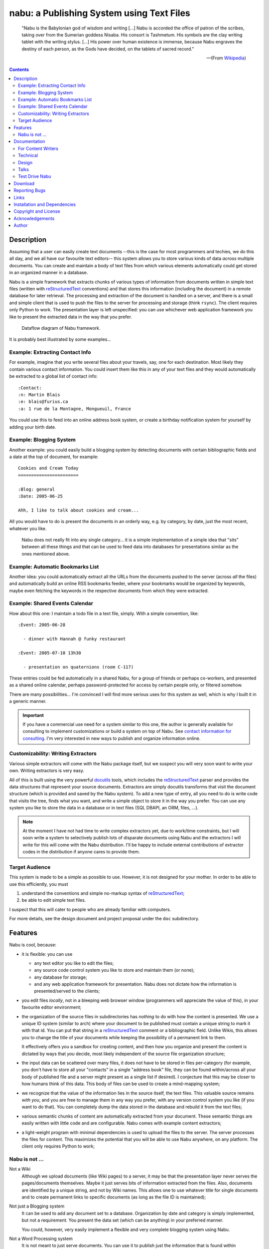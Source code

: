 ==============================================
  nabu: a Publishing System using Text Files
==============================================

   "Nabu is the Babylonian god of wisdom and writing [...]  Nabu is accorded the
   office of patron of the scribes, taking over from the Sumerian goddess
   Nisaba. His consort is Tashmetum. His symbols are the clay writing tablet
   with the writing stylus. [...]  His power over human existence is immense,
   because Nabu engraves the destiny of each person, as the Gods have decided,
   on the tablets of sacred record."

   ---(From `Wikipedia <http://en.wikipedia.org/wiki/Nabu>`_)


.. contents::
..
    1   Description
      1.1  Example: Extracting Contact Info
      1.2  Example: Blogging System
      1.3  Example: Automatic Bookmarks List
      1.4  Example: Shared Events Calendar
      1.5  Customizability: Writing Extractors
      1.6  Target Audience
    2   Features
      2.1  Nabu is not ...
    3   Documentation
      3.1  For Content Writers
      3.2  Technical
      3.3  Design
      3.4  Talks
      3.5  Test Drive Nabu
    4   Download
    5   Reporting Bugs
    6   Links
    7   Installation and Dependencies
    8   Copyright and License
    9   Acknowledgements
    10  Author



Description
===========

Assuming that a user can easily create text documents --this is the case for
most programmers and techies, we do this all day, and we all have our favourite
text editors-- this system allows you to store various kinds of data *across*
multiple documents.  You can create and maintain a body of text files from which
various elements automatically could get stored in an organized manner in a
database.

Nabu is a simple framework that extracts chunks of various types of information
from documents written in simple text files (written with reStructuredText_
conventions) and that stores this information (including the document) in a
remote database for later retrieval.  The processing and extraction of the
document is handled on a server, and there is a small and simple client that is
used to push the files to the server for processing and storage (think
``rsync``).  The client requires only Python to work.  The presentation layer is
left unspecified: you can use whichever web application framework you like to
present the extracted data in the way that you prefer.


.. figure:: doc/nabu2.png

   Dataflow diagram of Nabu framework.


It is probably best illustrated by some examples...



Example: Extracting Contact Info
--------------------------------

For example, imagine that you write several files about your travels, say, one
for each destination.  Most likely they contain various contact information.
You could insert them like this in any of your text files and they would
automatically be extracted to a global list of contact info::

  :Contact:
  :n: Martin Blais
  :e: blais@furius.ca
  :a: 1 rue de la Montagne, Mongueuil, France

You could use this to feed into an online address book system, or create a
birthday notification system for yourself by adding your birth date.


Example: Blogging System
------------------------

Another example: you could easily build a blogging system by detecting documents
with certain bibliographic fields and a date at the top of document, for
example::

   Cookies and Cream Today
   =======================

   :Blog: general
   :Date: 2005-06-25

   Ahh, I like to talk about cookies and cream...

All you would have to do is present the documents in an orderly way, e.g. by
category, by date, just the most recent, whatever you like.


.. figure:: doc/nabusit.png

   Nabu does not really fit into any single category... it is a simple
   implementation of a simple idea that "sits" between all these things and that
   can be used to feed data into databases for presentations similar as the ones
   mentioned above.


Example: Automatic Bookmarks List
---------------------------------

Another idea: you could automatically extract all the URLs from the documents
pushed to the server (across *all* the files) and automatically build an online
RSS bookmarks feeder, where your bookmarks would be organized by keywords, maybe
even fetching the keywords in the respective documents from which they were
extracted.


Example: Shared Events Calendar
-------------------------------

How about this one: I maintain a todo file in a text file, simply.  With a
simple convention, like::

  :Event: 2005-06-28

    - dinner with Hannah @ funky restaurant

  :Event: 2005-07-10 13h30

    - presentation on quaternions (room C-117)

These entries could be fed automatically in a shared Nabu, for a group of
friends or perhaps co-workers, and presented as a shared online calendar,
perhaps password-protected for access by certain people only, or filtered
somehow.


There are many possibilities... I'm convinced I will find more serious uses for
this system as well, which is why I built it in a generic manner.


.. important::

   If you have a commercial use need for a system similar to this one, the
   author is generally available for consulting to implement customizations or
   build a system on top of Nabu.  See `contact information for consulting
   </home/consulting.html>`_.  I'm very interested in new ways to publish and
   organize information online.


Customizability: Writing Extractors
-----------------------------------

Various simple extractors will come with the Nabu package itself, but we suspect
you will very soon want to write your own.  Writing extractors is very easy.

All of this is built using the very powerful docutils_ tools, which includes the
reStructuredText_ parser and provides the data structures that represent your
source documents.  Extractors are simply docutils transforms that visit the
document structure (which is provided and saved by the Nabu system).  To add a
new type of entry, all you need to do is write code that visits the tree, finds
what you want, and write a simple object to store it in the way you prefer.  You
can use any system you like to store the data in a database or in text files
(SQL DBAPI, an ORM, files, ...).

.. note::

   At the moment I have not had time to write complex extractors yet, due to
   work/time constraints, but I will soon write a system to selectively publish
   lots of disparate documents using Nabu and the extractors I will write for
   this will come with the Nabu distribution. I'll be happy to include external
   contributions of extractor codes in the distribution if anyone cares to
   provide them.


Target Audience
---------------

This system is made to be a simple as possible to use.  However, it is not
designed for your mother.  In order to be able to use this efficiently, you must

1. understand the conventions and simple no-markup syntax of reStructuredText_;
2. be able to edit simple text files.

I suspect that this will cater to people who are already familiar with
computers.


For more details, see the design document and project proposal under the
``doc`` subdirectory.


Features
========

Nabu is cool, because:

- it is flexible: you can use

  * any text editor you like to edit the files;
  * any source code control system you like to store and maintain them (or
    none);
  * any database for storage;
  * and any web application framework for presentation.  Nabu does not
    dictate how the information is presented/served to the clients;

- you edit files *locally*, not in a bleeping web browser window (programmers
  will appreciate the value of this), in your favourite editor environment;

- the organization of the source files in subdirectories has *nothing* to do
  with how the content is presented.  We use a unique ID system (similar to
  arch) where your document to be published must contain a unique string to mark
  it with that id.  You can put that string in a reStructuredText_ comment or a
  bibliographic field.  Unlike Wikis, this allows you to change the title of
  your documents while keeping the possibility of a permanent link to them.

  It effectively offers you a sandbox for creating content, and then how you
  organize and present the content is dictated by ways that *you* decide, most
  likely independent of the source file organization structure;

- the input data can be scattered over many files, it does not have to be stored
  in files per-category (for example, you don't have to store all your
  "contacts" in a single "address book" file, they can be found within/across
  all your body of published file and a server might present as a single list if
  desired).  I conjecture that this may be closer to how humans think of this
  data.  This body of files can be used to create a mind-mapping system;

- we recognize that the value of the information lies in the source itself, the
  text files.  This valuable source remains *with you*, and you are free to
  manage them in any way you prefer, with any version control system you like
  (if you want to do that).  You can completely dump the data stored in the
  database and rebuild it from the text files;

- various semantic chunks of content are automatically extracted from your
  document.  These semantic things are easily written with little code and are
  configurable.  Nabu comes with example content extractors;

- a light-weight program with minimal dependencies is used to upload the files
  to the server.  The server processes the files for content.  This maximizes
  the potential that you will be able to use Nabu anywhere, on any platform.
  The client only requires Python to work;


Nabu is not ...
---------------

Not a Wiki
  Although we upload documents (like Wiki pages) to a server, it may
  be that the presentation layer never serves the pages/documents themselves.
  Maybe it just serves bits of information extracted from the files.  Also,
  documents are identified by a unique string, and not by Wiki names.  This
  allows one to use whatever title for single documents and to create permanent
  links to specific documents (as long as the file ID is maintained);

Not just a Blogging system
  It can be used to add any document set to a database.
  Organization by date and category is simply implemented, but not a
  requirement.  You present the data set (which can be anything) in your
  preferred manner.

  You could, however, very easily implement a flexible and very complete
  blogging system using Nabu.

Not a Word Processing system
  It is not meant to just serve documents.  You
  can use it to publish just the information that is found within documents,
  used to contain that information.

  Also, you write your documents locally, but they have the limitations of
  reStructuredText_, so it is not really like a Word processing system.  You
  must use a simple text editor.

Not a generic data entry format
  Although you could potentially use it to
  enter larges lists of similarly structured data, the overhead of document
  processing does not make it the most efficient way to do this.  If you have
  *lots* of similarly structured bits of human-editable data, it would probably
  be better to write custom code to parse a known format rather than leverage
  Nabu for this.  The docutils_ processing on the server is not extremely fast,
  and if you need speed for lots of data (say, thousands of files), you will
  probably find this too slow.

  However, for smaller sets of files, Nabu could be used this way.  Or if you
  have to input various kinds of structures within different contexts which can
  be grouped in files.

Nabu sits between all these things.  I do not know what to call it, so I just
call it "Nabu".


Documentation
=============

For Content Writers
-------------------

- `Usage <doc/nabu-usage.html>`_: usage instructions for content pushers;

Technical
---------

- `Server Setup <doc/nabu-server.html>`_: instructions for installing and
  configuring a Nabu server;

- `Writing an Extractor <doc/nabu-extractor.html>`_: an example extractor source
  code, with details and commentary.  Since you are expected to provide or at
  least configure your own extractors for your application, this will be useful
  if you intend to put Nabu to good use.  This could also help you understand
  more precisely the nature of what Nabu actually provides and what it does not
  provide;

- `TODO list <TODO>`_: list of future changes, broken things, etc.;

- `Change Log <CHANGES>`_: recent changes, history;


Design
------

- `Goals <doc/nabu-goals.html>`_: motivation behind this project, history of
  what led me to implement this;

- `Design <doc/nabu-design.html>`_: conceptual design and software architecture;

- `Future <doc/nabu-ideas.html>`_: future, postponed or rejected ideas. Stuff
  that I would like to do that is not on the immediate list;


Talks
-----

- PyCon 2006 Presentation `(PDF) <doc/talks/pycon2006.pdf>`_


Test Drive Nabu
---------------

- `Test Drive`_: test drive Nabu on our server;


Download
========

You can download the `Nabu Publisher Client`__ and save it under the name
``nabu``.  Usage instructions can be found `here <doc/nabu-usage.html>`_.

__ /nabu/bin/nabu


A Mercurial repository can be found at:

  http://github.com/blais/nabu


It consists mostly of server code, but it also contains the publisher
client. When I get some feedback I will decide on the version number.

.. important:: You will need a recent snapshot of the docutils svn development
   	       tree (after stamp 3624) to be able to install and run a server.
   	       This does not affect clients.

Stability is a relative matter.  Personally, I consider these snapshots to
correspond to a beta stability for a 1.0 release.  I'm already using the system
on personal projects (works for me), and I'm committed to fix bugs reported by
others.  When I get some feedback I will select version number (probably 1.0).


Reporting Bugs
==============

Send email to the author: Martin Blais <blais@furius.ca>.


Links
=====

Some links to projects with similar goals, or that have some kind of conceptual
relation:

- `DEVONthink <http://www.devon-technologies.com/products/devonthink/>`_
- `PI Corporation <http://www.picorp.com/>`_



Installation and Dependencies
=============================

Nabu Publisher Client
  A single file written in Python.

  The publisher finds files on the local client filesystem and figures out which
  ones are meant for publication by detecting the ids within the top of the
  files, connects to the Nabu Server and asks for comparison of the files and
  incrementally uploads the files that have changed to update the content on the
  server.  The client code may also contain a easy-to-use editor for source
  files.

  Requires Python-2.3 or greater (and perhaps some kind of shell environment to
  invoke the Python script with some arguments (cmd.exe that comes with Windows
  can do the job)).  That's it.


Nabu Server / Publisher Handler
  Receives updates of the source files from the publisher client, helps the
  client figure out which files have changed since the last update by serving
  MD5 sums of the files it has processed, and makes the necessary updates.  The
  content is stored in a database after having been parsed.

  We provide generic handler code for the publisher server, which you can bind
  to a CGI script with XML-RPC (very simple) or within your own server system
  (if you can write a little bit of Python code, still very simple).  On the
  server, you must have:

  - `Python-2.4 <http://python.org>`_ or greater;
  - docutils_;

  - if you use a database backend, whatever SQL DBAPI connector.
    Right now the application works using pyscopg2, but it could be ported very
    easily to another DBAPI-2.0 connector object, or to write to files.


Presentation Layer
  This is up to you.  Nabu does not provide nor dictate the way in which you
  present your content, it only deals with the upload and processing of the
  source documents and the storage of extracted information.  You can use any
  computer language or framework you prefer to build a front-end for data fed
  into a database by Nabu.

  However, we provide a simple CGI script that allows you to browse the uploaded
  contents for debugging and visualizing what has been stored in the Nabu
  database.


Copyright and License
=====================

Copyright (C) 2005  Martin Blais.
This code is distributed under the `GNU General Public License <COPYING>`_.


Acknowledgements
================

This project uses two important libraries to do its thing:

- the `Docutils <http://docutils.sourceforge.net>`_ project (written mostly by
  Dave Goodger), which provides the reStructuredText parser, the internal
  document structure, and the HTML writer (and more).  Docutils is a major
  facilitator for this system--without it this idea probably would not have seen
  the light of day;

It is also built in the Python language.


Author
======

Martin Blais <blais@furius.ca>

..  "Text files are forever"
..  --Martin

.. _docutils: http://docutils.sourceforge.net
.. _reStructuredText: http://docutils.sourceforge.net/rst.html
.. _Test Drive: doc/nabu-beta.html
